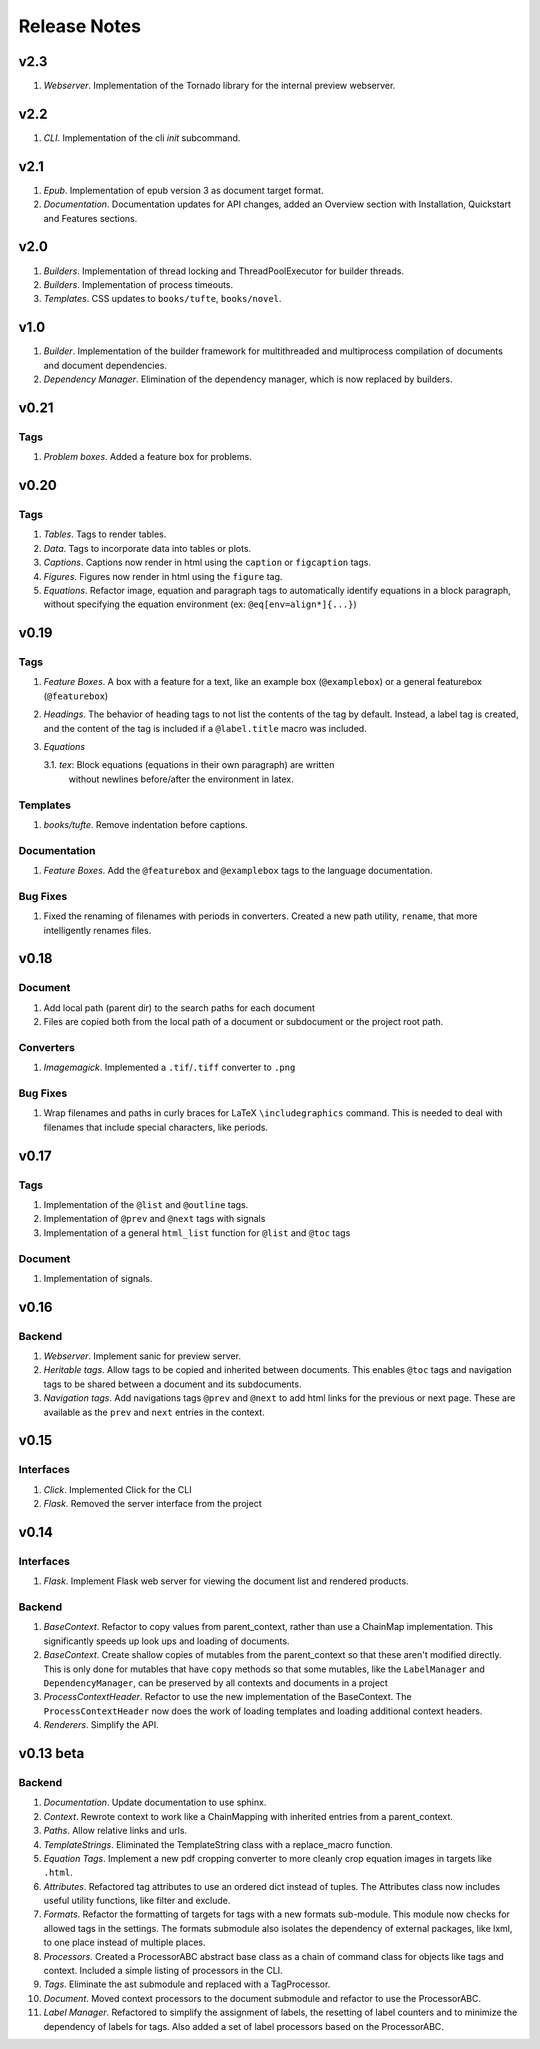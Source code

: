 Release Notes
=============

v2.3
----
1. *Webserver*. Implementation of the Tornado library for the internal preview
   webserver.

v2.2
----
1. *CLI*. Implementation of the cli *init* subcommand.

v2.1
----

1. *Epub*. Implementation of epub version 3 as document target format.
2. *Documentation*. Documentation updates for API changes, added an Overview
   section with Installation, Quickstart and Features sections.


v2.0
----

1. *Builders*. Implementation of thread locking and ThreadPoolExecutor for
   builder threads.
2. *Builders*. Implementation of process timeouts.
3. *Templates*. CSS updates to ``books/tufte``, ``books/novel``.

v1.0
----

1. *Builder*. Implementation of the builder framework for multithreaded and
   multiprocess compilation of documents and document dependencies.
2. *Dependency Manager*. Elimination of the dependency manager, which is now
   replaced by builders.

v0.21
-----

Tags
~~~~
1. *Problem boxes*. Added a feature box for problems.

v0.20
-----

Tags
~~~~
1. *Tables*. Tags to render tables.
2. *Data*. Tags to incorporate data into tables or plots.
3. *Captions*. Captions now render in html using the ``caption`` or
   ``figcaption`` tags.
4. *Figures*. Figures now render in html using the ``figure`` tag.
5. *Equations*. Refactor image, equation and paragraph tags to automatically
   identify equations in a block paragraph, without specifying the equation
   environment (ex: ``@eq[env=align*]{...}``)

v0.19
-----

Tags
~~~~
1. *Feature Boxes*. A box with a feature for a text, like an example box
   (``@examplebox``) or a general featurebox (``@featurebox``)
2. *Headings*. The behavior of heading tags to not list the contents of the
   tag by default. Instead, a label tag is created, and the content of the tag
   is included if a ``@label.title`` macro was included.
3. *Equations*

   3.1. *tex*: Block equations (equations in their own paragraph) are written
        without newlines before/after the environment in latex.

Templates
~~~~~~~~~
1. *books/tufte*. Remove indentation before captions.

Documentation
~~~~~~~~~~~~~
1. *Feature Boxes*. Add the ``@featurebox`` and ``@examplebox`` tags to the
   language documentation.

Bug Fixes
~~~~~~~~~
1. Fixed the renaming of filenames with periods in converters. Created a new
   path utility, ``rename``, that more intelligently renames files.

v0.18
-----

Document
~~~~~~~~

1. Add local path (parent dir) to the search paths for each document
2. Files are copied both from the local path of a document or subdocument or
   the project root path.

Converters
~~~~~~~~~~

1. *Imagemagick*. Implemented a ``.tif``/``.tiff`` converter to ``.png``

Bug Fixes
~~~~~~~~~
1. Wrap filenames and paths in curly braces for LaTeX ``\includegraphics``
   command. This is needed to deal with filenames that include special
   characters, like periods.

v0.17
-----

Tags
~~~~
1. Implementation of the ``@list`` and ``@outline`` tags.
2. Implementation of ``@prev`` and ``@next`` tags with signals
3. Implementation of a general ``html_list`` function for ``@list`` and ``@toc``
   tags

Document
~~~~~~~~
1. Implementation of signals.

v0.16
-----

Backend
~~~~~~~

1. *Webserver*. Implement sanic for preview server.
2. *Heritable tags*. Allow tags to be copied and inherited between documents.
   This enables ``@toc`` tags and navigation tags to be shared between a
   document and its subdocuments.
3. *Navigation tags*. Add navigations tags ``@prev`` and ``@next`` to add html
   links for the previous or next page. These are available as the ``prev`` and
   ``next`` entries in the context.

v0.15
-----

Interfaces
~~~~~~~~~~

1. *Click*. Implemented Click for the CLI
2. *Flask*. Removed the server interface from the project

v0.14
-----

Interfaces
~~~~~~~~~~

1. *Flask*. Implement Flask web server for viewing the document list and
   rendered products.

Backend
~~~~~~~

1. *BaseContext*. Refactor to copy values from parent_context, rather than use
   a ChainMap implementation. This significantly speeds up look ups and loading
   of documents.
2. *BaseContext*. Create shallow copies of mutables from the parent_context
   so that these aren't modified directly. This is only done for mutables that
   have ``copy`` methods so that some mutables, like the ``LabelManager`` and
   ``DependencyManager``, can be preserved by all contexts and documents in a
   project
3. *ProcessContextHeader*. Refactor to use the new implementation of the
   BaseContext. The ``ProcessContextHeader`` now does the work of loading
   templates and loading additional context headers.
4. *Renderers*. Simplify the API.

v0.13 beta
----------

Backend
~~~~~~~

1. *Documentation*. Update documentation to use sphinx.
2. *Context*. Rewrote context to work like a ChainMapping with inherited entries
   from a parent_context.
3. *Paths*. Allow relative links and urls.
4. *TemplateStrings*. Eliminated the TemplateString class with a replace_macro
   function.
5. *Equation Tags*. Implement a new pdf cropping converter to more cleanly crop
   equation images in targets like ``.html``.
6. *Attributes*. Refactored tag attributes to use an ordered dict instead of
   tuples. The Attributes class now includes useful utility functions, like
   filter and exclude.
7. *Formats*. Refactor the formatting of targets for tags with a new formats
   sub-module. This module now checks for allowed tags in the settings. The
   formats submodule also isolates the dependency of external packages, like
   lxml, to one place instead of multiple places.
8. *Processors*. Created a ProcessorABC abstract base class as a chain of
   command class for objects like tags and context. Included a simple listing
   of processors in the CLI.
9. *Tags*. Eliminate the ast submodule and replaced with a TagProcessor.
10. *Document*. Moved context processors to the document submodule and refactor
    to use the ProcessorABC.
11. *Label Manager*. Refactored to simplify the assignment of labels, the
    resetting of label counters and to minimize the dependency of labels for
    tags. Also added a set of label processors based on the ProcessorABC.
